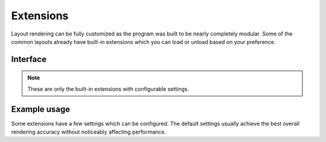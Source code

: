 ==========
Extensions
==========

Layout rendering can be fully customized as the program was built to be nearly completely modular. Some of the common layouts already have built-in extensions which you can load or unload based on your preference.

Interface
=========

.. highlight:: typescript

.. code-block::
  :caption: squared.accessibility

  interface ExtensionAccessibilityOptions {
      displayLabel: boolean;
  }

.. code-block::
  :caption: squared.grid

  interface ResourceGridOptions {
      floatPrecision: number;
  }

.. code-block::
  :caption: squared.css-grid

  interface ResourceCssGridOptions {
      floatPrecision: number;
  }

.. code-block::
  :caption: squared.list

  interface ExtensionListOptions {
      ordinalFontSizeAdjust: number;
      ordinalPaddingLeft: number;
      imagePaddingRight: number;
      /* base */
      symbolDisc: string;
      symbolSquare: string;
      symbolCircle: string;
      symbolDisclosureOpen: string;
      symbolDisclosureClosed: string | [string, string /* rtl */];
      symbolFallback: string;
      markerStyle: CssStyleMap;
  }

.. code-block::
  :caption: android.substitute

  interface ExtensionSubstituteOptions {
      element: Record<string, ExtensionAttributeElement>;
      resource: PlainObject;
      viewAttributes: string[];
      attributeMapping: StringMap;
  }

.. code-block::
  :caption: android.delegate.multiline

  interface DelegateMultilineOptions {
      mergeSingleLine: boolean;
  }

.. code-block::
  :caption: android.delegate.scrollbar

  interface DelegateScrollbarOptions {
      alwaysDrawTrack: boolean;
  }

.. code-block::
  :caption: android.resource.background

  interface ResourceBackgroundOptions {
      outlineAsInsetBorder: boolean;
      enableImageRepeat: boolean;
  }

.. code-block::
  :caption: android.resource.dimens

  interface ResourceDimensOptions {
      percentAsResource: boolean;
      floatPrecision: number;
  }

.. code-block::
  :caption: android.resource.fonts

  interface ResourceFontsOptions {
      defaultFontFamily: string;
      systemFonts: string[];
      disableFontAlias: boolean;
      installGoogleFonts: boolean;
      fontSizeAdjust: number;
      floatPrecision: number;
  }

.. code-block::
  :caption: android.resource.fragment

  interface ExtensionFragmentOptions {
      viewAttributes: string[];
      viewAttributesApp: string[];
      retainAttributes: string[];
      retainAttributesApp: string[];
      dynamicNestedFragments: boolean;
  }

.. code-block::
  :caption: android.resource.includes

  interface ExtensionIncludesOptions {
      viewAttributes: string[];
      viewAttributesApp: string[];
      viewAttributesOuterView: string[];
  }

.. code-block::
  :caption: android.resource.strings

  interface ResourceStringsOptions {
      numberAsResource: boolean;
  }

.. code-block::
  :caption: android.resource.svg

  interface ResourceSvgOptions {
      textAsImage: boolean;
      transformExclude: SvgTransformExclude;
      animateInterpolator: string;
      floatPrecision: number;
      floatPrecisionKeyTime: number;
  }

.. code-block::
  :caption: jetpack.compose.view

  interface JetpackComposeViewOptions {
      viewAttributes: string[];
      renderChildren: boolean;
  }

.. note:: These are only the built-in extensions with configurable settings.

Example usage
=============

Some extensions have a few settings which can be configured. The default settings usually achieve the best overall rendering accuracy without noticeably affecting performance.

.. code-block::
  :caption: Create

  class Sample extends squared.base.ExtensionUI {
      options = {
          attributeName: [],
          floatPrecision: 3
      };

      constructor(name, framework = 0, options = {}) {
          super(name, framework, options);
      }

      processNode(node) {
          const data = this.project.get(node.element, node.localSettings.projectId);
          if (data) {
              node.each((child, index) => child.element.title = data[index]);
          }
      }
  }

.. highlight:: javascript

.. code-block::
  :caption: Install

  const sample = new Sample("widget.example.com", 2 /* APP_FRAMEWORK.ANDROID */, { tagNames: ["span", "li"], dependencies: ["android.substitute"] });
  squared.add(sample);
  // OR
  squared.add([sample, { attributeName: ["width", "height"] }]);

.. code-block::
  :caption: Configure

  squared.attr("widget.example.com", "floatPrecision", 2); // typeof is enforced and will only set existing attributes

.. code-block::
  :caption: Add project data

  const ext = squared.get("widget.example.com");

  ext.project.set(element, await fetch(url?id=1)); // Map interface with optional "projectId" argument
  ext.project.set(element, await fetch(url?id=2), "project-1");

  const data = ext.project.get(element, "project-2"); // Returns data from default project (id=1)

.. versionadded:: 5.2.0

  - *ExtensionListOptions* properties were created:

    .. hlist::
      :columns: 3

      - symbolDisc
      - symbolSquare
      - symbolCircle
      - symbolDisclosureOpen
      - symbolDisclosureClosed
      - symbolFallback
      - markerStyle

  - *ProjectMap* methods **get** | **has** will also check default project "_" for key. 